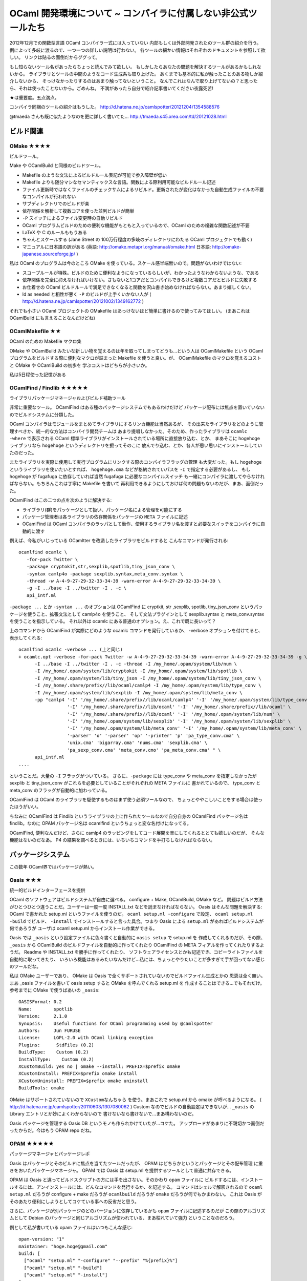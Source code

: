 =============================================================
OCaml 開発環境について ~ コンパイラに付属しない非公式ツールたち
=============================================================

2012年12月での関数型言語 OCaml コンパイラ一式には入っていない
内部もしくは外部開発されたのツール群の紹介を行う。
例によって多岐に渡るので、一つ一つの詳しい説明は行わない。
各ツールの細かい情報はそれぞれのドキュメントを参照して欲しい。
リンクは貼るの面倒だからググって。

もし知らないツール名があったらちょっと読んでみて欲しい。
もしかしたらあなたの問題を解決するツールがあるかもしれないから。
ライブラリとツールの中間のようなコード生成系も取り上げた。
あくまでも基本的に私が触ったことのある物しか紹介しないから、
そっけなかったりするのはあまり触ってないということ。
なんでこれはなんで取り上げてないの？と思ったら、それは使ったことないから。ごめんね。
不満があったら自分で紹介記事書いてください夜露死苦!

★は重要度。五点満点。

コンパイラ同梱のツールの紹介はもうした。
http://d.hatena.ne.jp/camlspotter/20121204/1354588576

@tmaeda さんも既に似たようなのを更に詳しく書いてた…
http://tmaeda.s45.xrea.com/td/20121028.html

ビルド関連
================================

OMake ★★★★
--------------------------------

ビルドツール。

Make や OCamlBuild と同様のビルドツール。

* Makefile のような文法によるビルドルール表記が可能で参入障壁が低い
* Makefile よりも随分マシなセマンティックスな言語。関数による際利用可能なビルドルール記述
* ファイル更新時ではなくファイルのチェックサムによるリビルド。更新されたが変化はなかった自動生成ファイルの不要なコンパイルが行われない
* サブディレクトリでのビルドが楽
* 依存関係を解析して複数コアを使った並列ビルドが簡単
* ``-P`` スイッチによるファイル変更時の自動リビルド
* OCaml プログラムビルドのための便利な機能がもともと入っているので、OCaml のための複雑な関数記述が不要
* LaTeX や C のルールももうある
* ちゃんとスケールする (Jane Street の 100万行程度の多岐のディレクトリにわたる OCaml プロジェクトでも動く)
* マニュアルに日本語の訳がある (英語: http://omake.metaprl.org/manual/omake.html 日本語: http://omake-japanese.sourceforge.jp/ )

私は OCaml のプログラムは今のところ OMake を使っている。スケール感半端無いので。問題がないわけではない:

* スコープルールが特殊。ビルドのために便利なようになっているらしいが、わかったようなわからないような、である
* 依存関係を完全に抑えなければいけない。さもないと1コアだとコンパイルできるけど複数コアだとビルドに失敗する
* お仕着せの OCaml ビルドルールで満足できなくなると関数を沢山書き始めなければならない。あまり嬉しくない。
* ld as needed と相性が悪く ``-P`` のビルドが上手くいかない人が ( http://d.hatena.ne.jp/camlspotter/20121002/1349162772 )

それでも小さい OCaml プロジェクトの OMakefile はあっけないほど簡単に書けるので使ってみてほしい。
(まあこれは OCamlBuild にも言えることなんだけどね)

OCamlMakefile ★★
------------------------------

OCaml のための Makefile マクロ集

OMake や OCamlBuild みたいな新しい物を覚えるのは年を取ってしまってどうも…という人は
OCamlMakefile という OCaml プログラムをビルドする際に便利なマクロが詰まった Makefile
を使うと良い。が、 OCamlMakefile のマクロを覚えるコストと OMake や OCamlBuild の初歩を
学ぶコストはどちらが小さいか。

私は5日程使った記憶がある

OCamlFind / Findlib ★★★★★
---------------------------------

ライブラリパッケージマネージャおよびビルド補助ツール

非常に重要なツール。
OCamlFind はある種のパッケージシステムでもあるわけだけど
パッケージ配布には焦点を置いていないのでビルドシステムに分類した。

OCaml コンパイラはモジュールをまとめてライブラリにするリンカ機能は当然あるが、
その出来たライブラリをどのように管理すべきか、統一的な方法はコンパイラ開発チームは
あまり提唱しなかった。そのため、作ったライブラリは ``ocamlc -where`` で表示される
OCaml 標準ライブラリがインストールされている場所に直接放り込む、とか、
まあそこに hogehoge ライブラリなら ``hogehoge`` というディレクトリを掘ってそのこに
放んでり込む、とか、各人が思い思いにインストールしていたのだった。

またライブラリを実際に使用して実行プログラムにリンクする際のコンパイラフラッグの管理
も大変だった。もし hogehoge というライブラリを使いたいとすれば、 ``hogehoge.cma``
などが格納されていパスを ``-I`` で指定する必要があるし、
もし hogehoge が fugafuga に依存していれば当然 fugafuga に必要なコンパイルスイッチ
も一緒にコンパイラに渡してやらなければならない。もちろんこれは丁寧に Makefile を書いて
再利用できるようにしておけば何の問題もないのだが、まあ、面倒だった。

OCamlFind はこの二つの点を次のように解決する:

* ライブラリ(群)をパッケージとして扱い、パッケージ名による管理を可能にする
* パッケージ管理者は各ライブラリの依存関係をパッケージの ``META`` ファイルに記述
* OCamlFind は OCaml コンパイラのラッパとして動作、使用するライブラリ名を渡すと必要なスイッチをコンパイラに自動的に渡す

例えば、今私がいじっている OCamltter を改造したライブラリをビルドすると
こんなコマンドが発行される::

    ocamlfind ocamlc \
       -for-pack Twitter \
       -package cryptokit,str,sexplib,spotlib,tiny_json_conv \
       -syntax camlp4o -package sexplib.syntax,meta_conv.syntax \
       -thread -w A-4-9-27-29-32-33-34-39 -warn-error A-4-9-27-29-32-33-34-39 \
       -g -I ../base -I ../twitter -I . -c \
       api_intf.ml

``-package ...`` とか ``-syntax ...`` のオプションは OCamlFind に 
cryptkit, str ,sexplib, spotlib, tiny_json_conv
というパッケージを使うこと、拡張文法として camlp4o を使うこと、
そして文法プラグインとして sexplib.syntax と meta_conv.syntax を使うことを指示している。
それ以外は ocamlc にある普通のオプション。え、これで既に長いって？

上のコマンドから OCamlFind が実際にどのような ocamlc コマンドを発行しているか、
-verbose オプションを付けてると、表示してくれる::

    ocamlfind ocamlc -verbose ... (上と同じ)
    + ocamlc.opt -verbose -for-pack Twitter -w A-4-9-27-29-32-33-34-39 -warn-error A-4-9-27-29-32-33-34-39 -g \
          -I ../base -I ../twitter -I . -c -thread -I /my_home/.opam/system/lib/num \
          -I /my_home/.opam/system/lib/cryptokit -I /my_home/.opam/system/lib/spotlib \
          -I /my_home/.opam/system/lib/tiny_json -I /my_home/.opam/system/lib/tiny_json_conv \
          -I /my_home/.share/prefix//lib/ocaml/camlp4 -I /my_home/.opam/system/lib/type_conv \
          -I /my_home/.opam/system/lib/sexplib -I /my_home/.opam/system/lib/meta_conv \
          -pp "camlp4 '-I' '/my_home/.share/prefix//lib/ocaml/camlp4' '-I' '/my_home/.opam/system/lib/type_conv' \
                      '-I' '/my_home/.share/prefix//lib/ocaml' '-I' '/my_home/.share/prefix//lib/ocaml' \
                      '-I' '/my_home/.share/prefix//lib/ocaml' '-I' '/my_home/.opam/system/lib/num' \
                      '-I' '/my_home/.opam/system/lib/sexplib' '-I' '/my_home/.opam/system/lib/sexplib' \
                      '-I' '/my_home/.opam/system/lib/meta_conv' '-I' '/my_home/.opam/system/lib/meta_conv' \
                      '-parser' 'o' '-parser' 'op' '-printer' 'p' 'pa_type_conv.cma' \
                      'unix.cma' 'bigarray.cma' 'nums.cma' 'sexplib.cma' \
                      'pa_sexp_conv.cma' 'meta_conv.cmo' 'pa_meta_conv.cma' " \
          api_intf.ml
    ....

ということだ。大量の ``-I`` フラッグがついている。
さらに、``-package`` には type_conv や meta_conv を指定しなかったが
sexplib と tiny_json_conv がこれらを必要としていることがそれぞれの META ファイルに
書かれているので、 type_conv と meta_conv のフラッグが自動的に加わっている。

OCamlFind は OCaml のライブラリを駆使するものはまず使う必須ツールなので、
ちょっとややこしいことをする場合は使ったほうがいい。

ちなみに OCamlFind は Findlib というライブラリの上に作られたツールなので自分自身の OCamlFind パッケージ名は findlib。なのに OPAM パッケージ名は ocamlfind というちょっと変な名付けになってる。

OCamlFind, 便利なんだけど、さらに camlp4 のラッピングをしてコード展開を楽にしてくれるととても嬉しいのだが、
そんな機能はないのだなあ。 P4 の結果を調べるときには、いちいちコマンドを手打ちしなければならない。

パッケージシステム
========================

この数年 OCaml界ではパッケージが熱い。

Oasis ★★★
-------------------------

統一的ビルドインターフェースを提供

OCaml のソフトウェアはビルドシステムが自由に選べる。 configure + Make, OCamlBuild, OMake など。
問題はビルド方法がひとつひとつ違うことだ。ユーザーは一度一度 INSTALL.txt などを読まなければならない。
Oasis はそんな問題を解決する: OCaml で書かれた setup.ml というファイルを使うのだ。
``ocaml setup.ml -configure`` で設定、 ``ocaml setup.ml -build`` でビルド、 ``-install`` 
でインストールすると言った具合。つまり Oasis による ``setup.ml`` があればビルドシステムが何であろうが
ユーザは ocaml setup.ml からインストール作業ができる。

Oasis では ``_oasis`` という設定ファイルに色々書くと自動的に ``oasis setup`` で setup.ml を
作成してくれるのだが、その際、``_oasis`` から OCamlBuild のビルドファイルを自動的に作ってくれたり
OCamlFind の META フィアルを作ってくれたりするようだ。
Readme や INSTALL.txt を勝手に作ってくれたり、
ソフトウェアライセンスとかも記述でき、コピーライトファイルを自動的に取ってきたり、
いろいろ機能はあるみたいなんだけど…私には、ちょっとやりたいことが多すぎて手が回ってない感じのツールだな。

私は OMake ユーザーであり、 OMake は Oasis で全くサポートされていないのでビルドファイル生成とかの
恩恵は全く無い。
まあ _oasis ファイルを書いて oasis setup すると OMake を呼んでくれる setup.ml を
作成することはできる…でもそれだけ。参考までに OMake で使うばあいの ``_oasis``:: 

    OASISFormat: 0.2
    Name:        spotlib
    Version:     2.1.0
    Synopsis:    Useful functions for OCaml programming used by @camlspotter
    Authors:     Jun FURUSE
    License:     LGPL-2.0 with OCaml linking exception
    Plugins:      StdFiles (0.2)
    BuildType:    Custom (0.2)
    InstallType:    Custom (0.2)
    XCustomBuild: yes no | omake --install; PREFIX=$prefix omake
    XCustomInstall: PREFIX=$prefix omake install
    XCustomUninstall: PREFIX=$prefix omake uninstall
    BuildTools: omake

OMake はサポートされていないので ``XCustomなんちゃら`` を使う。まあこれで setup.ml から omake が呼べるようになる。
( http://d.hatena.ne.jp/camlspotter/20110603/1307080062 )
Custom なのでビルドの自動設定はできないが… ``_oasis`` の Library エントリとか妙によくわからないので
書けないなら書けないで…まあ構わないのだ。

Oasis パッケージを管理する Oasis DB というモノも作られかけていたが…コケた。
アップロードがあまりに不親切かつ面倒だったからだ。今はもう OPAM repo だね。

OPAM ★★★★★
-------------------------

パッケージマネージャとパッケージレポ

Oasis はパッケージとそのビルドに焦点を当てたツールだったが、 OPAM はどちらかというとパッケージとその配布管理
に重きをおいたパッケージマネージャ。 OPAM では Oasis は setup.ml を提供するツールとして普通に共存できる。

OPAM は Oasis と違ってビルドスクリプトの方には手を出さない。そのかわり ``opam`` ファイルに
ビルドするには、インストールするには、アンインストールには、どんなコマンドを発行するか、を記述する。
コマンドはシェルで解釈されるので ``ocaml setup.ml`` だろうが configure + make だろうが
``ocamlbuild`` だろうが ``omake`` だろうが何でもかまわない。
これは Oasis がそのあたり便利にしようとしてコケている事への反省だと思う。

さらに、パッケージが別パッケージのどのバージョンに依存しているかも ``opam`` ファイルに記述するのだが
この際のアルゴリズムとして Debian のパッケージと同じアルゴリズムが使われている、まあ枯れていて強力
ということなのだろう。

例として私が書いている opam ファイルはいつもこんな感じ::

    opam-version: "1"
    maintainer: "hoge.hoge@gmail.com"
    build: [
      ["ocaml" "setup.ml" "-configure" "--prefix" "%{prefix}%"]
      ["ocaml" "setup.ml" "-build"]
      ["ocaml" "setup.ml" "-install"]
    ]
    remove: [
      ["ocaml" "setup.ml" "-uninstall"]
    ]
    depends: [ "ocamlfind" "spotlib" {>="2.1.0"} "omake" "orakuda"]
    ocaml-version: [>= "4.00.0"]

Oasis でビルド方法を統一してあるので、 ``build`` と ``remove`` ルールはいつも同じ。
依存情報である ``depends`` と ``ocaml-version`` を書き換えるくらいしかしない。
というわけでなんだかんだ言って Oasis は使えるところは使えるのである。

この ``opam`` ファイルに加え、ソフトウェアの説明を記述した　``descr``、ソフトウェアの tarball
をどこに置いたか、そしてそのチェックサムを記録した ``url`` この三点セットのファイルで一つのパッケージ
情報になる。これを opam-repository のレポに置けば誰もがそこから三点セットをダウンロードして
opam コマンドで OCaml ソフトウェアを簡単にインストールできる。自分で OPAM パッケージ
を作る場合はこの公式レポを fork して変更の pull request を送れば良い。平日なら日本の午前に出せば
夕方には取り込まれる。

(もちろん OPAM もソースを使ったソフトの配布システムなので環境が違うとインストールできないという事は
普通にある…万能なソースベースのパッケージシステムなんかないのだ)

そんなこんなで OCamlFind, Oasis, OPAM の住み分けは(少なくとも私には)こんな感じになってる::

* OCamlFind を OMake で使う。最後は ocamlfind install で META ファイル含めてインストール
* Oasis で OMakefile を呼び出す setup.ml を作る
* ソースと setup.ml をレポに上げてバージョンのブランチなりタグを作る
* ブランチもしくはタグに対応する tarball を url に書いて opam, descr と一緒に OPAM レポに pull request
* アップデートリリースのアナウンスは面倒だからしないw opam update したらそこに見つかるだろうから
 
GODI ★?
--------------------

これまたパッケージシステム。 

OCamlFind の人が書いた OCaml パッケージシステムのはしり。 
私はほとんど使ってないし使っていたのも随分前のことで、いろいろとストレスを感じた記憶がある。
パッケージにあるソフトを改造しにくかったような…今は改善されているのではないか…とも思うが、
Oasis や OPAM との比較は私にはできません。誰か教えてください。

コード自動生成
==============

CamlIDL ★★
------------------

OCaml と C の間を取り持つ FFI(Foreign Function Interface) の自動生成ツール

OCaml は C や他言語との橋渡しに C を使う。C関数を OCaml の関数として使うことができるのだが、
そのままでは普通は使用できない。C関数を OCamlの GC やメモリモデルに沿った形で呼び出す
ラッパ関数(スタブ)から間接的に呼び出す必要がある。
そのスタブの型安全性は全く保証されていない。正しい記述方法は
http://caml.inria.fr/pub/docs/manual-ocaml-4.00/manual033.html
に記載されているとおりだが、ちょっと間違うとすぐにプログラムがクラッシュする。
それも GC に関連する問題だと大変だ、間違った関数を呼んでもそこではクラッシュしない…
しばらくたって GC が走ると…ボン！だ。スタブのデバッグは大変だ。

CamlIDL は MIDL という C のヘッダにアノテーションを記述することで
C関数を OCaml から呼び出すためのスタブを自動生成するツール。
一応 OCaml のモジュールを COM コンポネントにする機能も付いているが、こっちは知らない。

アノテーションが正確である限り CamlIDL は正しいスタブを作ってくれる。
むろん、アノテーションを間違うとどうしようもないが、それでも手でスタブを書くよりは
手間は省けるし安全かもしれない。簡単な型の C関数ならかなり楽にスタブを作ってくれる。

が、そのアノテーションが抑えられないような物を書こうとすると工夫が必要になる。
例えば polymorphic variant を使ったサブタイプを入れたいなど…
そういう場合は IDL ファイルに前処理をしたり
生成された OCaml コードに後処理をしたり、まあいろいろとやれないこともない。
が、まず CamlIDL のチュートリアルから。

まあスタブが10個くらいですむなら私は手で書く。ちゃんと OCaml ランタイムのことがわかっていれば
手書きでもそう間違いはおこらないはずだ。スタブが100個とかになると CamlIDL や
自分で頑張ってコード生成器を書くか (LablGtk2 など) 工夫してやることになる。

Type_conv, Sexplib, Bin_prot ★★★
-------------------------------------

型定義から便利なコードを自動生成するフレームワーク、とその応用

代数的データ型を使っているとその代数構造を利用したプログラムコードを
沢山手で書く、大変便利なわけだが、その代数構造から決まりきったコードを記述することが
ままある。例えばプリンタとか::

    type t = Foo | Bar of int

    let show_t = function
      | Foo -> "Foo"
      | Bar n -> "Bar of " ^ string_of_int n

    type t' = Poo | Pee of float

    let show_t' = function
      | Poo -> "Poo"
      | Pee n -> "Pee of " ^ string_of_float n

上の例でもわかるようにコンストラクタ名や型引数の違いはあるが、``show_t`` も
``show_t'`` も基本的にやってることは同じ。完全にルーチンワークだ。
こういったルーチンワーク(Boiler plate code)は書きたくない、できればコンパイラに
自動生成させたいというのが人の常で、type_conv はこういった型の代数的構造から自然と決まるコード
の自動生成を支援するための CamlP4 フレームワーク。type_conv では type 宣言が拡張されていて
``with <名前>`` というのをくっつけることができる::

    type t = Foo | Bar of int with show

    type t' = Poo | Pee of float with show

こう書くと type_conv は ``show`` という名前で登録されたコード生成モジュールを
呼び出して型定義情報を与える、生成モジュールはやはり P4 で書かれていて例えば
上の ``show_t`` や ``show_t'`` を生成する。もちろん生成モジュール
は誰かが書かねばならない。 まあ、 Haskell の deriving をよりプログラマブルに
倒したものと考えれば当たっているだろう。

type_conv でよく使われるコード生成モジュールが sexp と bin_prot。両方共
OCaml の値の一種のプリンタとパーサを提供しているが sexp が S-式の形で、
bin_prot が通信に特化した binary の形で出入力を提供する。
Sexp は 設定ファイルに OCaml の値を直接書き込んだり、読み込んだり、
人がエディタで変更したりできるので、結構便利。
また、型 t を sexp_of_t で S-式に変換した後、``Sexp.pp_hum`` で
プリティプリントすることで簡単なデバッグプリントでの OCaml の値のプリントができる。 
(もちろん S-式の形でプリントされるので読みにくいかもしれないが、
慣れれば結構読めるものである)

type_conv 以下は Jane Street 謹製なので安心。

問題は自分で生成モジュールを作るのは P4 プログラミングを伴うので結構大変ってこと。
自作が面倒なら sexp の S-式から何とかするのが楽。
Sexplib はかなりちゃんとドキュメントが書かれている。

OCaml-Deriving ★★★
--------------------------

OCaml-deriving は type_conv と同じ目的のやはり CamlP4 でのフレームワーク。
こちらは ``with hoge`` の代わりに ``deriving hoge`` と書く。js_of_ocaml
で使われている。 Type_conv と OCaml_deriving が共存できるかどうかは、知らない。

OCaml-deriving は show がすでにあるのが嬉しいかな。まあ type_conv でも meta_conv
使って ``with conv(ocaml)`` すれば同じ事出来るけどね。

Atdgen ★
-------------------

Atdgen はこれまた型定義からのコード自動生成ツール。ただし、これは CamlP4 ではなくって
OCaml のコードを読んで、型定義から関数ソースを生成する独立したフィルタプログラム。
そしてターゲットは JSON に特化しているみたいだ。まあ、 CamlP4 書くの大変だもんね…
これは OCaml でウェブ系の仕事しているアメリカ人たちが使っている様子だ。

プログラミング環境
===============================

Tuareg ★★★★★
---------------------

Emacs の OCaml コードインデンタとハイライタ。

OCaml コンパイラ付属の OCaml-mode でええやんという人もいるが Tuareg が好きという人もいる。
どちらがいいのかは、正直よくわからない。特に私は toplevel でコード片を eval したりしない人なので…
Jane Street が Tuareg を使っていて、特に Monad の bind 関係でインデントを整備していたので
そのあたり、もしかしたら Tuareg のほうが使い勝手が良いこともあるかもしれない。
OCaml-mode も Tuareg もインデントは完璧ではないので気に入らなければ、提案されるインデントは
無視して手で調整する。 C とか Java みたいな硬いインデントポリシーはないのでそこら辺は臨機応変にしよう。

繰り返しになるけれども、 Tuareg を使っていても caml-types.el や camldebug.el は普通に使えます。

後述する Cheat Sheet によれば、Tuareg ってなんかすごくキーショートカットがある、
多分1/10も使ってないわ私…

Vim 関連
-----------------

私 Vim 使わないからよくわからないわー。ゴメンナサイ。

* ocaml.vim とか omlet.vim とか聞きますね。どちらがいいんでしょうね。
* ocaml-annot という caml-types.el に相当するもの　(http://blog.probsteide.com/getting-started-with-ocaml-and-vim)
* https://github.com/MarcWeber/vim-addon-ocaml
* OCamlSpotter にも一応、 ocamlspot.vim てものがあるけど、私使わないから…直してみてよ
 
utop ★★★
--------------

OCaml の標準の REPL である ocaml toplevel はラインエディタ機能もついていないという
ミニマル製品なので rlwrap や Emacs の shell モードの中などで実行することで
エディタ力を強化してやる必要がある。まあこれは Unix 的発想で良いと思うんだけど、
この頃の若者はそういう寛容さがないから無理を強いられていると感じるのしら。

utop は ocaml toplevel を強化したもの。ラインエディット、補完とかカラーつけたりカッコ対応表示したり
できる…使ってみると実際カラフルで全然 Caml っぽくないw が…何気に必要ライブラリすごくないかい？

私は REPL 使わない派なので使ったことなかったんだけど、補完はなかなか良さそうだ。
 
コンパイラテクノロジ寄りの開発強化ツール
============================================

まあ、なんというか分類しにくいんですが、コンパイラのかっちょいい機能を使った
カッチョイイ開発ツール達。

OCamlSpotter ★★★★
-------------------------

名前の定義を探しだすコード解析ツール

人が書いた OCaml コードで、この変数の定義はどこか？とか、この型の定義はどこに？
とか検索するのは結構骨が折れる。 grep や tags では polymorphism や let shadowning がある
OCaml ではいくつも候補が出てきてしまい、そういう際にはどれが正しい定義かよくわからなくなってくる。

しかし人間にはわからなくてもコンパイラは全てを知っている。OCamlSpotter はコンパイラがソースを
コンパイルした際の結果である cmt ファイルを解析し、ソースコードに現れる名前が、どこで定義されたものかを
解析表示することで、コードを読む際の手間を大幅に短縮するツール。Emacs や Vim からも呼び出すことが
でき、簡単なキーでカーソルにある名前の定義へとジャンプすることができる。

OCamlSpotter を利用するにはソースコードを -bin-annot というオプションでコンパイルし、 cmt ファイル
を生成する必要がある。そしてもちろんこの cmt ファイルとソースファイルは消さずに残して置かなければならない。
ライブラリがインストールされる場合には cmt ファイルも共にインストールする必要がある。

これは私が書いたツールなのだが、私の生計は OCaml プログラミングではなくなった今、あまり以前のように
ガンガンとメンテする暇がないのが残念。とりあえず最新の OCaml コンパイラでとりあえず動くものは公開しているが
バグもある(なかなか直らない)。バグは bitbucket の issues 
( http://bitbucket.org/camlspotter/ocamlspot )に報告してくれれば直す気も出るし、
パッチはもっと歓迎。

TypeRex ★★★★
------------------------

Emacs 用の OCaml IDE。

OCamlSpotter と同じような機能にさらに独自ハイライトや
インデント、リファクタリング(変数名を変更すると同じ変数(同じ名前の変数ではなく、同じ定義を指す変数だけ!を変更してくれる)
も搭載されている。うまく動けば超強力らしい。

問題は設計がこりすぎていて、Mac OS X となにか問題があるようで、動かなかったりする。
TypeRex が動かなかったら OCamlSpotter も試してみてくれい。

Spotter も TypeRex も使ってない caml-types.el も使ってないとかいう人は
演習が終わったら OCaml もう使わないほうがいいと思う。 F# とか IDE あるでしょ？

OCaml API Search ★★★
-----------------------------

型式や名前から関数や型定義を探し出す Webツール。 @mzp さん作。
http://search.ocaml.jp/

スタンドアローン GUIツールである OCamlBrowser を Web にしたもの。
OCamlBrowser を Tcl/Tk が無いのでインストールしていない人には便利。
ただし、 Stdlib と Extlib しか検索できない。

今や OPAM があるので OPAM パッケージを全て対応とかしたら嬉しいんじゃないだろうか。
そこまで OCamlBrowser/OCaml API Search の検索アルゴリズムがスケールするのか、どうか興味もある。

cmigrep ★
---------------------

cmigrep はコンパイラが生成した cmi ファイルを解析して grep 的にパターンに合致する
値や型を探し出すコマンドラインツール。
OCamlBrowser は GUI で面倒、OCaml API Search はサーチスペースが
どうしても固定されてしまう、という時、 cmigrep だとちょっと取っ掛かりが難しいが、
網羅的に調べるのに便利といえるかな。

コンパイラ内部依存なので、使用するには各コンパイラごとにちょっとした修正が必要。
私は自分で 4.00.1 に対応させているけど
( https://bitbucket.org/camlspotter/cmigrep-fork )、
確か誰かが同じ事をして公開しているはずです。

OCamlClean ★?
---------------------

これはぜーーんぜん使ったこと無いのだが、 PIC で OCaml を動かすという
OCaPIC project の産物。Dead code elimination を行なって
バイトコードプログラムの挙動は同じままにサイズを減らしてくれる。
(OCaml バイトコードコンパイラは使ってないコードもそのままリンクする。
バイトコードはバイトコードで最適化はほとんど行わないというポリシーなので。)
js_of_ocaml でもデッドコード消去は行われているはずだけれど、
これを事前に使うと嬉しいことがあったり、しない？する？
わかりません。なんで書いといた。

強化ライブラリ
==============================

この紹介は開発ツールということで、ライブラリは飛ばすつもりなのだが、
強化基本ライブラリに関しては例外。

OCaml の標準ライブラリはとても貧弱。
長らく、各人がそれぞれ自分で育てた強化ライブラリを使って仕事をしてきたが、
さすがにそれではいかんだろうという事で強化された基本ライブラリが幾つか
発表されている。

Dev はもっとユーザを束ねて基本ライブラリ拡充運動を一本化して行うべきだったと思う。
正直この辺で手を抜いていたので OCaml 使えねーというイメージが固定化されてしまったのでは
無いかと思っている… 

Jane Street Core ★★★★
---------------------------

OCaml を使って高頻度金融取引をしている Jane Street Capital が自分達で
使用するプログラムを開発するにあたって作った強化基本ライブラリ。
OCaml の標準ライブラリに無かったデータ構造が、あ！ Core にはある！
これも！これも！という嬉しさがよい。
多分従業員がこれに費やした時間をお金に換算すると億円単位は行ってると思うので
間違いなく品質は良い。

Jane Street 内での仕様を第一に考えて作ってあるので、少し癖があるところもある。
例えば、関数の引数で混乱を避けるためにラベル付き引数がふんだんに使用されており、
人によっては過剰かと思うかもしれないし、至るところ Sexplib による S-式エンコーダ
が張り巡らされていて一部それを使うことを強制されているところもある。
また、ライブラリ全体は巨大な core.cmo というファイルにパッケージされるのだが、
これをプログラムにリンクすると当然実行ファイルも巨大なものになる。
(この問題は OCaml コンパイラの問題として認識されていて、多分近い将来解決されると思う)

私は… Jane Street で働いているときは当然使っていたけど、
私が公開しているソフトはライブラリが多く、 Core に依存性を持たせると
使ってくれる人がいなくなるだろうと思い意識的に避けている。そのかわり、
Core で得た経験を基に自分用の小さい基本ライブラリを作っている。

他人にリンクされることのないアプリケーションレベルのプログラム開発なら手を出す
価値は十分にある。

OCaml Batteries Included ★★★★
-----------------------------------

OCaml Batteries Included は Python の Batteries Included から名前を
インスパイヤされた強化基本ライブラリ。

私は使ったことがない。理由は Jane Street Core に慣れているから。
なので違いとかもよくわからない。

Core と Batteries の併用は…わからないけどやめておいたほうがいいと思う。
結構機能的に重複があるし、Core は C言語で書かれた部分もあるから競合しているところがあるかもしれない。

Extlib ★★
-----------------------------------

Extlib は Batteries Included の基になったより小さい強化基本ライブラリ。
Batteries をリンクするのは大きすぎて困るが OCaml 標準は足りなさすぎる…
という時に使うと良い。

強化パーサージェネレータ
========================

Ulex ★★★★
------------------

Unicode aware な Lex。ニホンゴガー言うてる人はどうぞ使ってみてください。
私は使ったこと無い。

Menhir ★★★★★
-------------------

強化された OCamlYacc。ほとんど OCamlYacc の上位互換で同じ \*.mly が使えるにも
関わらず、エラーメッセージが判りやすいうえに OCamlYacc では受け付けない形の
パースルールも幾つか拾ってくれる、というわけで良いことしか無い。 Yacc 使うなら
ocamlyacc じゃなくて Menhir。約束だ。

テストフレームワーク
========================

OUnit ★★★
-------------

ユニットテストライブラリ

テストは簡単には assert でやるもんですが、それが沢山になってくると、どのテストが通ったかとかどれが通ってないとか
調べたくなるもの。OUnit はベタな assert を organized な物にするためのライブラリ。

テストの元になってる最小単位は ``test_fun``、要は ``unit -> unit`` でエラーの場合は ``Failure`` 例外を上げる
関数。これを ``(>::)`` で名前をつけて ``test`` にしてやる。複数の ``test`` を ``(>:::)``
でまとめて一つの大きな ``test`` にしたり、などなど、テストという概念の簡単なコンビネータがある。
最終的に全てのテストを一つの ``test`` にまとめ上げたら ``perform_test`` 関数で走らせる。

OUnit は単にテストをまとめ上げるためだけだから、 QuickCheck 的なランダムテスト自動生成とかは、ない。

テストが大量にあってカバレージが気になる人は使うといい。テストが少量とか、100% 通らないと困る、
という人はあえて使わなくてもいいんじゃないか。

OCaml-QuickCheck ★?
--------------------

書いてみただけ。試したこと無い…

基本的に Haskell の QuickCheck を持ってきただけなので type class の辞書飛ばしを
マニュアルでやらないといけない。面倒そうだ。
https://github.com/camlunity/ocaml-quickcheck
このフォークが 3.12.x の first class module を使っていて
その辞書飛ばしの部分は少し使いやすいそうだ。
しかし、自動値生成として type_conv なり deriving 使ってないと
大変だと思う。多分そういうの無いよねこれは…

ドキュメントw
======================

Cheat Sheets
-----------------------
http://www.ocamlpro.com/blog/2011/06/03/cheatsheets.html

OCaml 関連のカンニングペーパー。文法からコンパイラのスイッチ、 Tuareg まで、
まあ簡単にまとまっていること！ 


# コード検索

OCamlBrowser ★★
-----------------------

型式や名前から関数や型定義を探し出す GUIツール。

例えば ('a \* 'b) list を扱う関数って何がありますかねぇと思ったら
('a \* 'b) list と入れて Type で検索するとそれらしい型を持つ関数が
ずらっと表示される。
length って名前の関数はどんな型に定義されているのか知りたければ
length と入れて Name で検索。そんな感じ。

OCaml のスタンドアローン Hoogle と言えば Haskell の人には判りやすいだろうが
Hoogle より歴史は古い。
今は懐かしき Tcl/Tk を使用しているので入っていない環境も多いだろう。

これのWeb 版とも言える OCaml API Search (http://search.ocaml.jp )を使う
という手もあるが、ocamlbrowser はスタンドアローンなのでローカルに
インストールされたライブラリも探すことができる点は便利。

私は…使わないなー。どんな型に関する関数がどのモジュールで定義されているか
だいたい頭に入っているから対応する \*.mli ファイルをエディタで開いて
使うべき関数名や型コンストラクタを確認するくらいですんでしまう。

OCamlBrowser が依存している LablTk ライブラリは次バージョンから OCaml システム一式からは
外されて独立したライブラリとなる。そのため OCamlBrowser も次バージョンからは「付属ツール」
とは言えなくなる。

